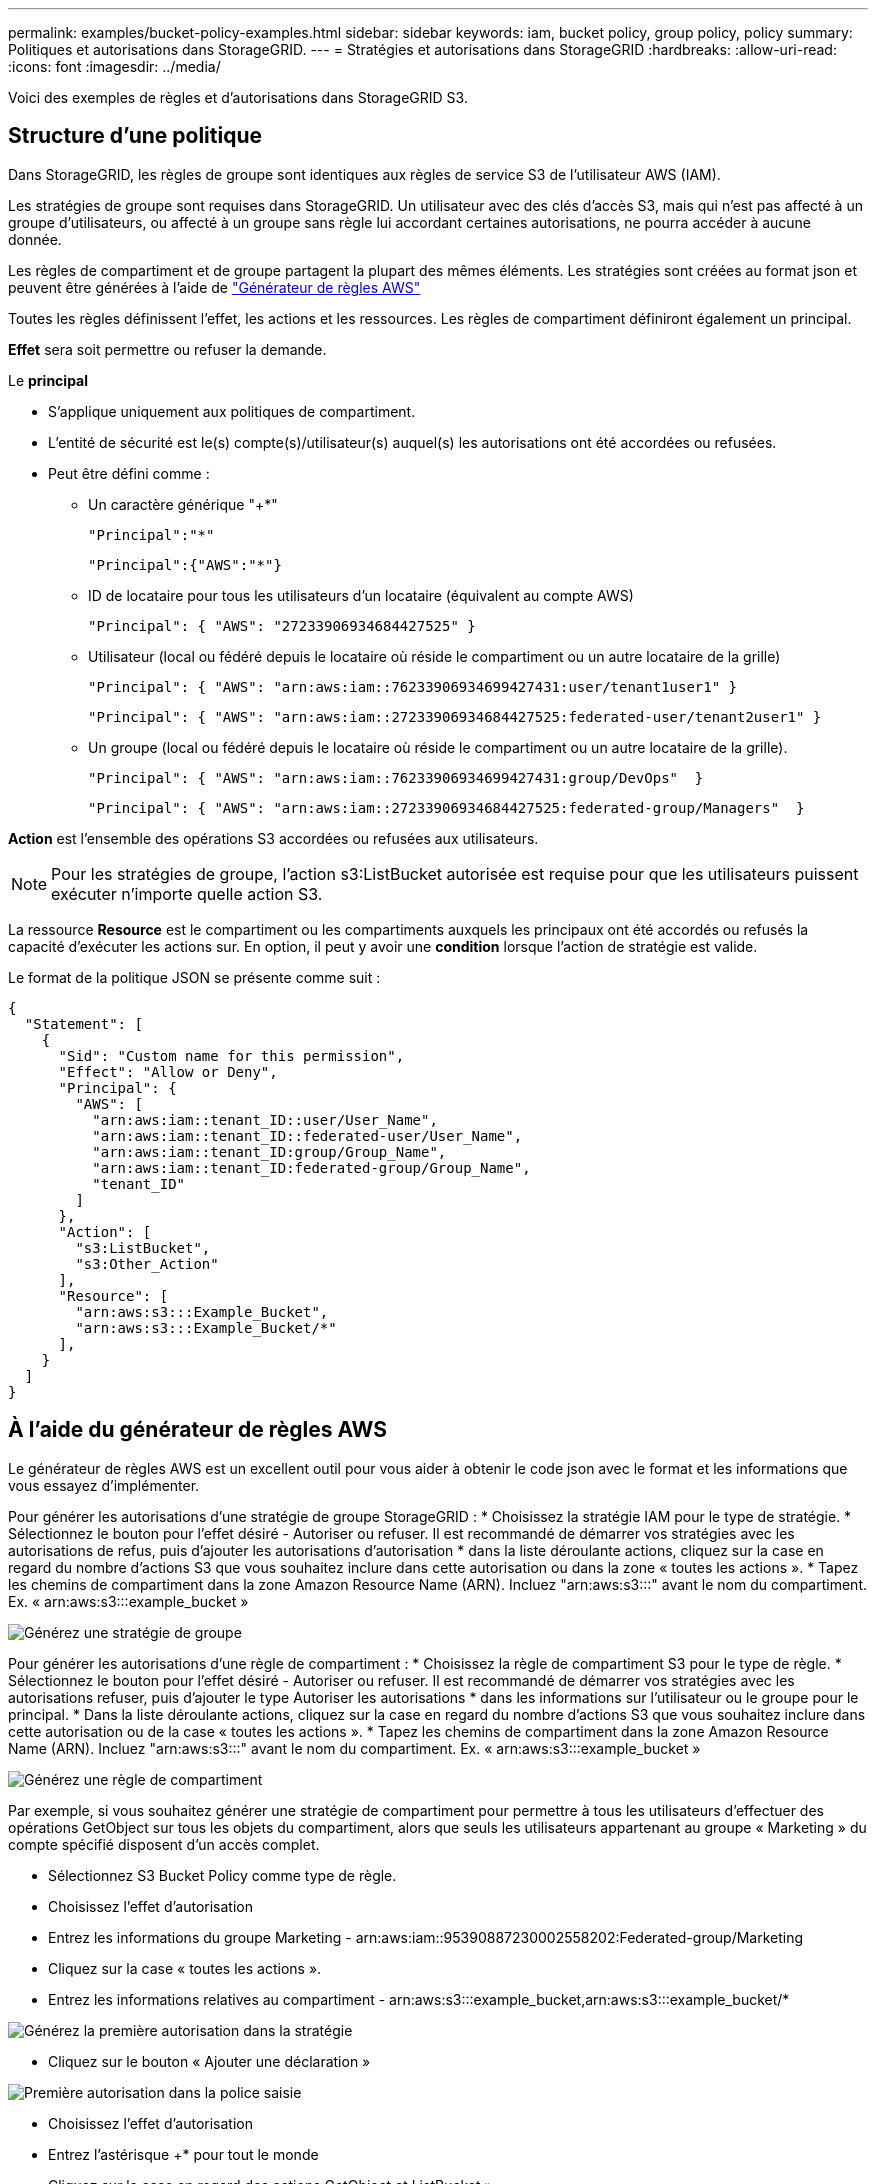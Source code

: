 ---
permalink: examples/bucket-policy-examples.html 
sidebar: sidebar 
keywords: iam, bucket policy, group policy, policy 
summary: Politiques et autorisations dans StorageGRID. 
---
= Stratégies et autorisations dans StorageGRID
:hardbreaks:
:allow-uri-read: 
:icons: font
:imagesdir: ../media/


[role="lead"]
Voici des exemples de règles et d'autorisations dans StorageGRID S3.



== Structure d'une politique

Dans StorageGRID, les règles de groupe sont identiques aux règles de service S3 de l'utilisateur AWS (IAM).

Les stratégies de groupe sont requises dans StorageGRID. Un utilisateur avec des clés d'accès S3, mais qui n'est pas affecté à un groupe d'utilisateurs, ou affecté à un groupe sans règle lui accordant certaines autorisations, ne pourra accéder à aucune donnée.

Les règles de compartiment et de groupe partagent la plupart des mêmes éléments. Les stratégies sont créées au format json et peuvent être générées à l'aide de https://awspolicygen.s3.amazonaws.com/policygen.html["Générateur de règles AWS"]

Toutes les règles définissent l'effet, les actions et les ressources. Les règles de compartiment définiront également un principal.

*Effet* sera soit permettre ou refuser la demande.

Le *principal*

* S'applique uniquement aux politiques de compartiment.
* L'entité de sécurité est le(s) compte(s)/utilisateur(s) auquel(s) les autorisations ont été accordées ou refusées.
* Peut être défini comme :
+
** Un caractère générique "++*+"
+
[listing]
----
"Principal":"*"
----
+
[listing]
----
"Principal":{"AWS":"*"}
----
** ID de locataire pour tous les utilisateurs d'un locataire (équivalent au compte AWS)
+
[listing]
----
"Principal": { "AWS": "27233906934684427525" }
----
** Utilisateur (local ou fédéré depuis le locataire où réside le compartiment ou un autre locataire de la grille)
+
[listing]
----
"Principal": { "AWS": "arn:aws:iam::76233906934699427431:user/tenant1user1" }
----
+
[listing]
----
"Principal": { "AWS": "arn:aws:iam::27233906934684427525:federated-user/tenant2user1" }
----
** Un groupe (local ou fédéré depuis le locataire où réside le compartiment ou un autre locataire de la grille).
+
[listing]
----
"Principal": { "AWS": "arn:aws:iam::76233906934699427431:group/DevOps"  }
----
+
[listing]
----
"Principal": { "AWS": "arn:aws:iam::27233906934684427525:federated-group/Managers"  }
----




*Action* est l'ensemble des opérations S3 accordées ou refusées aux utilisateurs.


NOTE: Pour les stratégies de groupe, l'action s3:ListBucket autorisée est requise pour que les utilisateurs puissent exécuter n'importe quelle action S3.

La ressource *Resource* est le compartiment ou les compartiments auxquels les principaux ont été accordés ou refusés la capacité d'exécuter les actions sur. En option, il peut y avoir une *condition* lorsque l'action de stratégie est valide.

Le format de la politique JSON se présente comme suit :

[source, json]
----
{
  "Statement": [
    {
      "Sid": "Custom name for this permission",
      "Effect": "Allow or Deny",
      "Principal": {
        "AWS": [
          "arn:aws:iam::tenant_ID::user/User_Name",
          "arn:aws:iam::tenant_ID::federated-user/User_Name",
          "arn:aws:iam::tenant_ID:group/Group_Name",
          "arn:aws:iam::tenant_ID:federated-group/Group_Name",
          "tenant_ID"
        ]
      },
      "Action": [
        "s3:ListBucket",
        "s3:Other_Action"
      ],
      "Resource": [
        "arn:aws:s3:::Example_Bucket",
        "arn:aws:s3:::Example_Bucket/*"
      ],
    }
  ]
}
----


== À l'aide du générateur de règles AWS

Le générateur de règles AWS est un excellent outil pour vous aider à obtenir le code json avec le format et les informations que vous essayez d'implémenter.

Pour générer les autorisations d'une stratégie de groupe StorageGRID : * Choisissez la stratégie IAM pour le type de stratégie. * Sélectionnez le bouton pour l'effet désiré - Autoriser ou refuser. Il est recommandé de démarrer vos stratégies avec les autorisations de refus, puis d'ajouter les autorisations d'autorisation * dans la liste déroulante actions, cliquez sur la case en regard du nombre d'actions S3 que vous souhaitez inclure dans cette autorisation ou dans la zone « toutes les actions ». * Tapez les chemins de compartiment dans la zone Amazon Resource Name (ARN). Incluez "arn:aws:s3:::" avant le nom du compartiment. Ex. « arn:aws:s3:::example_bucket »

image:policy/group-generic.png["Générez une stratégie de groupe"]

Pour générer les autorisations d'une règle de compartiment : * Choisissez la règle de compartiment S3 pour le type de règle. * Sélectionnez le bouton pour l'effet désiré - Autoriser ou refuser. Il est recommandé de démarrer vos stratégies avec les autorisations refuser, puis d'ajouter le type Autoriser les autorisations * dans les informations sur l'utilisateur ou le groupe pour le principal. * Dans la liste déroulante actions, cliquez sur la case en regard du nombre d'actions S3 que vous souhaitez inclure dans cette autorisation ou de la case « toutes les actions ». * Tapez les chemins de compartiment dans la zone Amazon Resource Name (ARN). Incluez "arn:aws:s3:::" avant le nom du compartiment. Ex. « arn:aws:s3:::example_bucket »

image:policy/bucket-generic.png["Générez une règle de compartiment"]

Par exemple, si vous souhaitez générer une stratégie de compartiment pour permettre à tous les utilisateurs d'effectuer des opérations GetObject sur tous les objets du compartiment, alors que seuls les utilisateurs appartenant au groupe « Marketing » du compte spécifié disposent d'un accès complet.

* Sélectionnez S3 Bucket Policy comme type de règle.
* Choisissez l'effet d'autorisation
* Entrez les informations du groupe Marketing - arn:aws:iam::95390887230002558202:Federated-group/Marketing
* Cliquez sur la case « toutes les actions ».
* Entrez les informations relatives au compartiment - arn:aws:s3:::example_bucket,arn:aws:s3:::example_bucket/*


image:policy/example-bucket1.png["Générez la première autorisation dans la stratégie"]

* Cliquez sur le bouton « Ajouter une déclaration »


image:policy/permission1.png["Première autorisation dans la police saisie"]

* Choisissez l'effet d'autorisation
* Entrez l'astérisque ++*+ pour tout le monde
* Cliquez sur la case en regard des actions GetObject et ListBucket »


image:policy/getobject.png["Sélectionnez GetObject"] image:policy/listbucket.png["Sélectionnez ListBucket"]

* Entrez les informations relatives au compartiment - arn:aws:s3:::example_bucket,arn:aws:s3:::example_bucket/*


image:policy/example-bucket2.png["Générez la deuxième autorisation dans la stratégie"]

* Cliquez sur le bouton « Ajouter une déclaration »


image:policy/permission2.png["Deuxième autorisation dans la stratégie"]

* Cliquez sur le bouton « générer une politique » et une fenêtre contextuelle s'affiche avec votre police générée.


image:policy/example-output.png["La sortie finale"]

* Copiez le texte Json complet qui devrait ressembler à ceci :


[source, json]
----
{
  "Id": "Policy1744399292233",
  "Version": "2012-10-17",
  "Statement": [
    {
      "Sid": "Stmt1744399152830",
      "Action": "s3:*",
      "Effect": "Allow",
      "Resource": [
        "arn:aws:s3:::example_bucket",
        "arn:aws:s3:::example_bucket/*"
      ],
      "Principal": {
        "AWS": [
          "arn:aws:iam::95390887230002558202:federated-group/Marketing"
        ]
      }
    },
    {
      "Sid": "Stmt1744399280838",
      "Action": [
        "s3:GetObject",
        "s3:ListBucket"
      ],
      "Effect": "Allow",
      "Resource": [
        "arn:aws:s3:::example_bucket",
        "arn:aws:s3:::example_bucket/*"
      ],
      "Principal": "*"
    }
  ]
}
----
Ce Json peut être utilisé tel quelle, ou vous pouvez supprimer les lignes ID et version au-dessus de la ligne « Statement » et vous pouvez personnaliser l'ID pour chaque autorisation avec un titre plus significatif pour chaque autorisation ou elles peuvent également être supprimées.

Par exemple :

[source, json]
----
{
  "Statement": [
    {
      "Sid": "MarketingAllowFull",
      "Action": "s3:*",
      "Effect": "Allow",
      "Resource": [
        "arn:aws:s3:::example_bucket",
        "arn:aws:s3:::example_bucket/*"
      ],
      "Principal": {
        "AWS": [
          "arn:aws:iam::95390887230002558202:federated-group/Marketing"
        ]
      }
    },
    {
      "Sid": "EveryoneReadOnly",
      "Action": [
        "s3:GetObject",
        "s3:ListBucket"
      ],
      "Effect": "Allow",
      "Resource": [
        "arn:aws:s3:::example_bucket",
        "arn:aws:s3:::example_bucket/*"
      ],
      "Principal": "*"
    }
  ]
}
----


== Stratégies de groupe (IAM)



=== Accès au compartiment de style Home Directory

Cette stratégie de groupe autorise uniquement les utilisateurs à accéder aux objets du compartiment nommé nom d'utilisateur utilisateurs.

[source, json]
----
{
"Statement": [
    {
      "Sid": "AllowListBucketOfASpecificUserPrefix",
      "Effect": "Allow",
      "Action": "s3:ListBucket",
      "Resource": "arn:aws:s3:::home",
      "Condition": {
        "StringLike": {
          "s3:prefix": "${aws:username}/*"
        }
      }
    },
    {
      "Sid": "AllowUserSpecificActionsOnlyInTheSpecificUserPrefix",
      "Effect": "Allow",
      "Action": "s3:*Object",
      "Resource": "arn:aws:s3:::home/?/?/${aws:username}/*"
    }

  ]
}
----


=== Refuser la création de compartiments de verrouillage d'objet

Cette stratégie de groupe empêche les utilisateurs de créer un compartiment avec le verrouillage d'objet activé sur le compartiment.

[NOTE]
====
Cette règle n'est pas appliquée dans l'interface utilisateur de StorageGRID et elle n'est appliquée que par l'API S3.

====
[source, json]
----
{
    "Statement": [
        {
            "Action": "s3:*",
            "Effect": "Allow",
            "Resource": "arn:aws:s3:::*"
        },
        {
            "Action": [
                "s3:PutBucketObjectLockConfiguration",
                "s3:PutBucketVersioning"
            ],
            "Effect": "Deny",
            "Resource": "arn:aws:s3:::*"
        }
    ]
}
----


=== Limite de conservation du verrouillage des objets

Cette stratégie de compartiment limite la durée de conservation du verrouillage de l'objet à 10 jours ou moins

[source, json]
----
{
 "Version":"2012-10-17",
 "Id":"CustSetRetentionLimits",
 "Statement": [
   {
    "Sid":"CustSetRetentionPeriod",
    "Effect":"Deny",
    "Principal":"*",
    "Action": [
      "s3:PutObjectRetention"
    ],
    "Resource":"arn:aws:s3:::testlock-01/*",
    "Condition": {
      "NumericGreaterThan": {
        "s3:object-lock-remaining-retention-days":"10"
      }
    }
   }
  ]
}
----


=== Empêcher les utilisateurs de supprimer des objets par ID de version

Cette stratégie de groupe empêche les utilisateurs de supprimer des objets multiversion par ID de version

[source, json]
----
{
    "Statement": [
        {
            "Action": [
                "s3:DeleteObjectVersion"
            ],
            "Effect": "Deny",
            "Resource": "arn:aws:s3:::*"
        },
        {
            "Action": "s3:*",
            "Effect": "Allow",
            "Resource": "arn:aws:s3:::*"
        }
    ]
}
----


=== Limiter un groupe à un sous-répertoire unique (préfixe) avec accès en lecture seule

Cette règle permet aux membres du groupe d'accéder en lecture seule à un sous-répertoire (préfixe) au sein d'un compartiment. Le nom du compartiment est « Study » et le sous-répertoire est « study01 ».

[source, json]
----
{
    "Statement": [
        {
            "Sid": "AllowUserToSeeBucketListInTheConsole",
            "Action": [
                "s3:ListAllMyBuckets"
            ],
            "Effect": "Allow",
            "Resource": [
                "arn:aws:s3:::*"
            ]
        },
        {
            "Sid": "AllowRootAndstudyListingOfBucket",
            "Action": [
                "s3:ListBucket"
            ],
            "Effect": "Allow",
            "Resource": [
                "arn:aws:s3::: study"
            ],
            "Condition": {
                "StringEquals": {
                    "s3:prefix": [
                        "",
                        "study01/"
                    ],
                    "s3:delimiter": [
                        "/"
                    ]
                }
            }
        },
        {
            "Sid": "AllowListingOfstudy01",
            "Action": [
                "s3:ListBucket"
            ],
            "Effect": "Allow",
            "Resource": [
                "arn:aws:s3:::study"
            ],
            "Condition": {
                "StringLike": {
                    "s3:prefix": [
                        "study01/*"
                    ]
                }
            }
        },
        {
            "Sid": "AllowAllS3ActionsInstudy01Folder",
            "Effect": "Allow",
            "Action": [
                "s3:Getobject"
            ],
            "Resource": [
                "arn:aws:s3:::study/study01/*"
            ]
        }
    ]
}
----


== Règles de compartiment



=== Restriction du compartiment à un seul utilisateur avec un accès en lecture seule

Cette stratégie permet à un seul utilisateur de disposer d'un accès en lecture seule à un compartiment et d'accéder explicitement à tous les autres utilisateurs. Le regroupement des déclarations de refus en haut de la politique est une bonne pratique pour une évaluation plus rapide.

[source, json]
----
{
    "Statement": [
        {
            "Sid": "Deny non user1",
            "Effect": "Deny",
            "NotPrincipal": {
                "AWS": "arn:aws:iam::34921514133002833665:user/user1"
            },
            "Action": [
                "s3:*"
            ],
            "Resource": [
                "arn:aws:s3:::bucket1",
                "arn:aws:s3:::bucket1/*"
            ]
        },
        {
            "Sid": "Allow user1 read access to bucket bucket1",
            "Effect": "Allow",
            "Principal": {
                "AWS": "arn:aws:iam::34921514133002833665:user/user1"
            },
            "Action": [
                "s3:GetObject",
                "s3:ListBucket"
            ],
            "Resource": [
                "arn:aws:s3:::bucket1",
                "arn:aws:s3:::bucket1/*"
            ]
        }
    ]
}
----


=== limitez un compartiment à quelques utilisateurs disposant d'un accès en lecture seule.

[source, json]
----
{
    "Statement": [
      {
        "Sid": "Deny all S3 actions to employees 002-005",
        "Effect": "deny",
        "Principal": {
          "AWS": [
            "arn:aws:iam::46521514133002703882:user/employee-002",
            "arn:aws:iam::46521514133002703882:user/employee-003",
            "arn:aws:iam::46521514133002703882:user/employee-004",
            "arn:aws:iam::46521514133002703882:user/employee-005"
          ]
        },
        "Action": "*",
        "Resource": [
          "arn:aws:s3:::databucket1",
          "arn:aws:s3:::databucket1/*"
        ]
      },
      {
        "Sid": "Allow read-only access for employees 002-005",
        "Effect": "Allow",
        "Principal": {
          "AWS": [
            "arn:aws:iam::46521514133002703882:user/employee-002",
            "arn:aws:iam::46521514133002703882:user/employee-003",
            "arn:aws:iam::46521514133002703882:user/employee-004",
            "arn:aws:iam::46521514133002703882:user/employee-005"
          ]
        },
        "Action": [
          "s3:GetObject",
          "s3:GetObjectTagging",
          "s3:GetObjectVersion"
        ],
        "Resource": [
          "arn:aws:s3:::databucket1",
          "arn:aws:s3:::databucket1/*"
        ]
      }
    ]
}
----


=== Limitez les suppressions d'objets multiversion par l'utilisateur dans un compartiment

Cette stratégie de compartiment empêche un utilisateur (identifié par l'ID utilisateur « 56622399308951294926 ») de supprimer des objets multiversion par l'ID de version

[source, json]
----
{
  "Statement": [
    {
      "Action": [
        "s3:DeleteObjectVersion"
      ],
      "Effect": "Deny",
      "Resource": "arn:aws:s3:::verdeny/*",
      "Principal": {
        "AWS": [
          "56622399308951294926"
        ]
      }
    },
    {
      "Action": "s3:*",
      "Effect": "Allow",
      "Resource": "arn:aws:s3:::verdeny/*",
      "Principal": {
        "AWS": [
          "56622399308951294926"
        ]
      }
    }
  ]
}
----